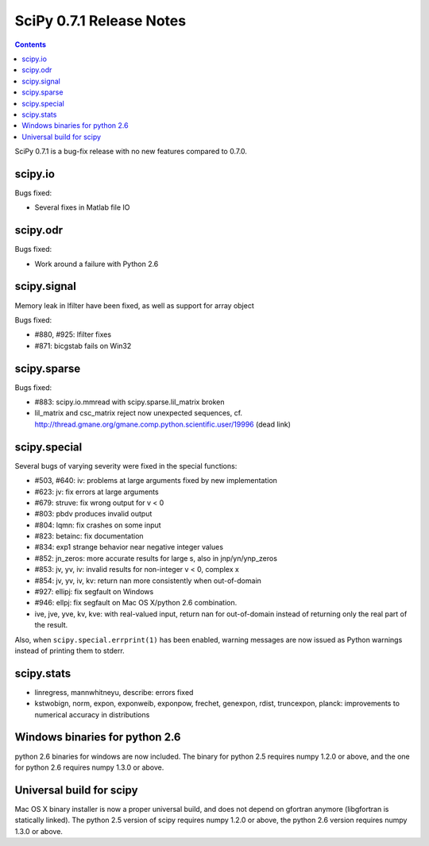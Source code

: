 =========================
SciPy 0.7.1 Release Notes
=========================

.. contents::

SciPy 0.7.1 is a bug-fix release with no new features compared to 0.7.0.

scipy.io
========

Bugs fixed:

- Several fixes in Matlab file IO

scipy.odr
=========

Bugs fixed:

- Work around a failure with Python 2.6

scipy.signal
============

Memory leak in lfilter have been fixed, as well as support for array object

Bugs fixed:

- #880, #925: lfilter fixes
- #871: bicgstab fails on Win32


scipy.sparse
============

Bugs fixed:

- #883: scipy.io.mmread with scipy.sparse.lil_matrix broken
- lil_matrix and csc_matrix reject now unexpected sequences,
  cf. http://thread.gmane.org/gmane.comp.python.scientific.user/19996 (dead link)

scipy.special
=============

Several bugs of varying severity were fixed in the special functions:

- #503, #640: iv: problems at large arguments fixed by new implementation
- #623: jv: fix errors at large arguments
- #679: struve: fix wrong output for v < 0
- #803: pbdv produces invalid output
- #804: lqmn: fix crashes on some input
- #823: betainc: fix documentation
- #834: exp1 strange behavior near negative integer values
- #852: jn_zeros: more accurate results for large s, also in jnp/yn/ynp_zeros
- #853: jv, yv, iv: invalid results for non-integer v < 0, complex x
- #854: jv, yv, iv, kv: return nan more consistently when out-of-domain
- #927: ellipj: fix segfault on Windows
- #946: ellpj: fix segfault on Mac OS X/python 2.6 combination.
- ive, jve, yve, kv, kve: with real-valued input, return nan for out-of-domain
  instead of returning only the real part of the result.

Also, when ``scipy.special.errprint(1)`` has been enabled, warning
messages are now issued as Python warnings instead of printing them to
stderr.


scipy.stats
===========

- linregress, mannwhitneyu, describe: errors fixed
- kstwobign, norm, expon, exponweib, exponpow, frechet, genexpon, rdist,
  truncexpon, planck: improvements to numerical accuracy in distributions

Windows binaries for python 2.6
===============================

python 2.6 binaries for windows are now included. The binary for python 2.5
requires numpy 1.2.0 or above, and the one for python 2.6 requires numpy
1.3.0 or above.

Universal build for scipy
=========================

Mac OS X binary installer is now a proper universal build, and does not depend
on gfortran anymore (libgfortran is statically linked). The python 2.5 version
of scipy requires numpy 1.2.0 or above, the python 2.6 version requires numpy
1.3.0 or above.
